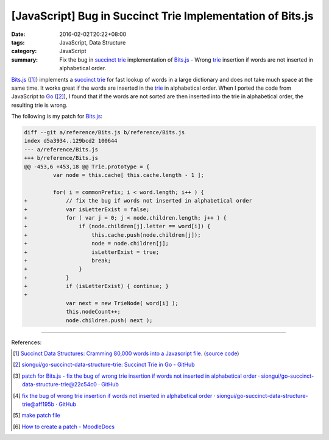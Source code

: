 [JavaScript] Bug in Succinct Trie Implementation of Bits.js
###########################################################

:date: 2016-02-02T20:22+08:00
:tags: JavaScript, Data Structure
:category: JavaScript
:summary: Fix the bug in `succinct trie`_ implementation of `Bits.js`_ - Wrong
          trie_ insertion if words are not inserted in alphabetical order.


`Bits.js`_ ([1]_) implements a `succinct trie`_ for fast lookup of words in a
large dictionary and does not take much space at the same time. It works great
if the words are inserted in the trie_ in alphabetical order. When I ported the
code from JavaScript to Go_ ([2]_), I found that if the words are not sorted are
then inserted into the trie in alphabetical order, the resulting trie is wrong.

The following is my patch for `Bits.js`_:

.. code-block:: javascript

  diff --git a/reference/Bits.js b/reference/Bits.js
  index d5a3934..129bcd2 100644
  --- a/reference/Bits.js
  +++ b/reference/Bits.js
  @@ -453,6 +453,18 @@ Trie.prototype = {
           var node = this.cache[ this.cache.length - 1 ];

           for( i = commonPrefix; i < word.length; i++ ) {
  +            // fix the bug if words not inserted in alphabetical order
  +            var isLetterExist = false;
  +            for ( var j = 0; j < node.children.length; j++ ) {
  +                if (node.children[j].letter == word[i]) {
  +                    this.cache.push(node.children[j]);
  +                    node = node.children[j];
  +                    isLetterExist = true;
  +                    break;
  +                }
  +            }
  +            if (isLetterExist) { continue; }
  +
               var next = new TrieNode( word[i] );
               this.nodeCount++;
               node.children.push( next );

----

References:

.. [1] `Succinct Data Structures: Cramming 80,000 words into a Javascript file. <http://stevehanov.ca/blog/?id=120>`_
          (`source code <http://www.hanovsolutions.com/trie/Bits.js>`__)

.. [2] `siongui/go-succinct-data-structure-trie: Succinct Trie in Go - GitHub <https://github.com/siongui/go-succinct-data-structure-trie>`_

.. [3] `patch for Bits.js - fix the bug of wrong trie insertion if words not inserted in alphabetical order · siongui/go-succinct-data-structure-trie@22c54c0 · GitHub <https://github.com/siongui/go-succinct-data-structure-trie/commit/22c54c040b59408c45039a55dcc1b9e5daff93eb>`_

.. [4] `fix the bug of wrong trie insertion if words not inserted in alphabetical order · siongui/go-succinct-data-structure-trie@aff195b · GitHub <https://github.com/siongui/go-succinct-data-structure-trie/commit/aff195ba0f4bcf48428b2beeafaf501588728d31>`_

.. [5] `make patch file <https://www.google.com/search?q=make+patch+file>`_

.. [6] `How to create a patch - MoodleDocs <https://docs.moodle.org/dev/How_to_create_a_patch>`_


.. _succinct trie: https://www.google.com/search?q=succinct+trie
.. _Bits.js: http://www.hanovsolutions.com/trie/Bits.js
.. _trie: https://www.google.com/search?q=trie
.. _Go: https://golang.org/

